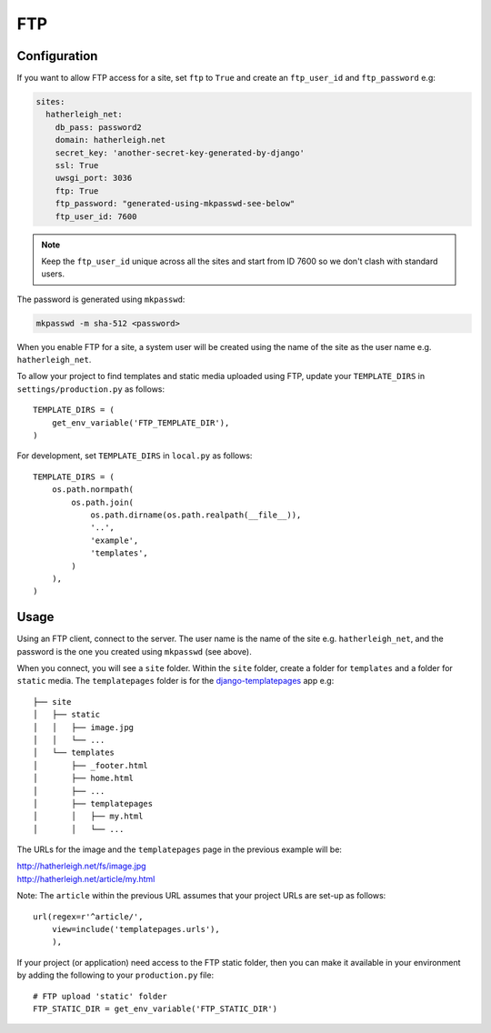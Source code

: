 FTP
***

.. highlight:: python

Configuration
=============

If you want to allow FTP access for a site, set ``ftp`` to ``True`` and create
an ``ftp_user_id`` and ``ftp_password`` e.g:

.. code-block:: yaml

  sites:
    hatherleigh_net:
      db_pass: password2
      domain: hatherleigh.net
      secret_key: 'another-secret-key-generated-by-django'
      ssl: True
      uwsgi_port: 3036
      ftp: True
      ftp_password: "generated-using-mkpasswd-see-below"
      ftp_user_id: 7600

.. note::

  Keep the ``ftp_user_id`` unique across all the sites and start from ID 7600
  so we don't clash with standard users.

The password is generated using ``mkpasswd``:

.. code-block:: bash

  mkpasswd -m sha-512 <password>

When you enable FTP for a site, a system user will be created using the name
of the site as the user name e.g. ``hatherleigh_net``.

To allow your project to find templates and static media uploaded using FTP,
update your ``TEMPLATE_DIRS`` in ``settings/production.py`` as follows::

  TEMPLATE_DIRS = (
      get_env_variable('FTP_TEMPLATE_DIR'),
  )

For development, set ``TEMPLATE_DIRS`` in ``local.py`` as follows::

  TEMPLATE_DIRS = (
      os.path.normpath(
          os.path.join(
              os.path.dirname(os.path.realpath(__file__)),
              '..',
              'example',
              'templates',
          )
      ),
  )

Usage
=====

Using an FTP client, connect to the server.  The user name is the name of the
site e.g. ``hatherleigh_net``, and the password is the one you created using
``mkpasswd`` (see above).

When you connect, you will see a ``site`` folder.  Within the ``site`` folder,
create a folder for ``templates`` and a folder for ``static`` media.  The
``templatepages`` folder is for the `django-templatepages`_ app e.g::

  ├── site
  │   ├── static
  │   │   ├── image.jpg
  │   │   └── ...
  │   └── templates
  │       ├── _footer.html
  │       ├── home.html
  │       ├── ...
  │       ├── templatepages
  │       │   ├── my.html
  │       │   └── ...

The URLs for the image and the ``templatepages`` page in the previous example
will be:

| http://hatherleigh.net/fs/image.jpg
| http://hatherleigh.net/article/my.html

Note: The ``article`` within the previous URL assumes that your project URLs
are set-up as follows::

  url(regex=r'^article/',
      view=include('templatepages.urls'),
      ),

If your project (or application) need access to the FTP static folder, then
you can make it available in your environment by adding the following to your
``production.py`` file::

  # FTP upload 'static' folder
  FTP_STATIC_DIR = get_env_variable('FTP_STATIC_DIR')


.. _`django-templatepages`: https://github.com/bryanchow/django-templatepages
